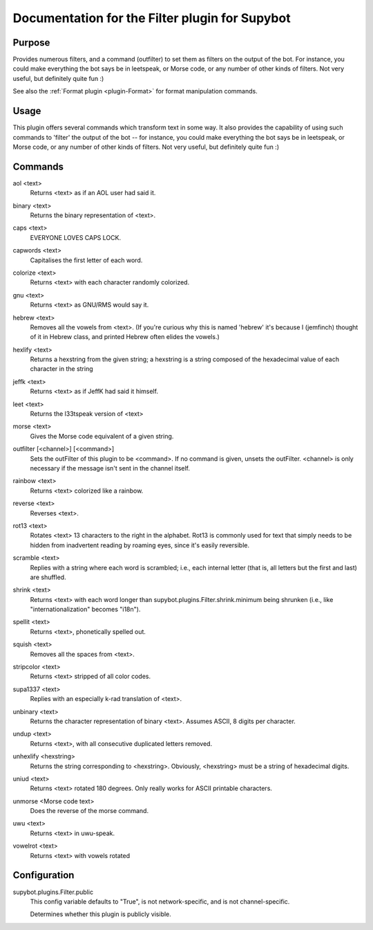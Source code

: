 .. _plugin-Filter:

Documentation for the Filter plugin for Supybot
===============================================

Purpose
-------
Provides numerous filters, and a command (outfilter) to set them as filters on
the output of the bot.
For instance, you could make everything the bot says be
in leetspeak, or Morse code, or any number of other kinds of filters.
Not very useful, but definitely quite fun :)

See also the :ref:`Format plugin <plugin-Format>` for format manipulation
commands.

Usage
-----
This plugin offers several commands which transform text in some way.
It also provides the capability of using such commands to 'filter' the
output of the bot -- for instance, you could make everything the bot says
be in leetspeak, or Morse code, or any number of other kinds of filters.
Not very useful, but definitely quite fun :)

.. _commands-Filter:

Commands
--------
.. _command-filter-aol:

aol <text>
  Returns <text> as if an AOL user had said it.

.. _command-filter-binary:

binary <text>
  Returns the binary representation of <text>.

.. _command-filter-caps:

caps <text>
  EVERYONE LOVES CAPS LOCK.

.. _command-filter-capwords:

capwords <text>
  Capitalises the first letter of each word.

.. _command-filter-colorize:

colorize <text>
  Returns <text> with each character randomly colorized.

.. _command-filter-gnu:

gnu <text>
  Returns <text> as GNU/RMS would say it.

.. _command-filter-hebrew:

hebrew <text>
  Removes all the vowels from <text>. (If you're curious why this is named 'hebrew' it's because I (jemfinch) thought of it in Hebrew class, and printed Hebrew often elides the vowels.)

.. _command-filter-hexlify:

hexlify <text>
  Returns a hexstring from the given string; a hexstring is a string composed of the hexadecimal value of each character in the string

.. _command-filter-jeffk:

jeffk <text>
  Returns <text> as if JeffK had said it himself.

.. _command-filter-leet:

leet <text>
  Returns the l33tspeak version of <text>

.. _command-filter-morse:

morse <text>
  Gives the Morse code equivalent of a given string.

.. _command-filter-outfilter:

outfilter [<channel>] [<command>]
  Sets the outFilter of this plugin to be <command>. If no command is given, unsets the outFilter. <channel> is only necessary if the message isn't sent in the channel itself.

.. _command-filter-rainbow:

rainbow <text>
  Returns <text> colorized like a rainbow.

.. _command-filter-reverse:

reverse <text>
  Reverses <text>.

.. _command-filter-rot13:

rot13 <text>
  Rotates <text> 13 characters to the right in the alphabet. Rot13 is commonly used for text that simply needs to be hidden from inadvertent reading by roaming eyes, since it's easily reversible.

.. _command-filter-scramble:

scramble <text>
  Replies with a string where each word is scrambled; i.e., each internal letter (that is, all letters but the first and last) are shuffled.

.. _command-filter-shrink:

shrink <text>
  Returns <text> with each word longer than supybot.plugins.Filter.shrink.minimum being shrunken (i.e., like "internationalization" becomes "i18n").

.. _command-filter-spellit:

spellit <text>
  Returns <text>, phonetically spelled out.

.. _command-filter-squish:

squish <text>
  Removes all the spaces from <text>.

.. _command-filter-stripcolor:

stripcolor <text>
  Returns <text> stripped of all color codes.

.. _command-filter-supa1337:

supa1337 <text>
  Replies with an especially k-rad translation of <text>.

.. _command-filter-unbinary:

unbinary <text>
  Returns the character representation of binary <text>. Assumes ASCII, 8 digits per character.

.. _command-filter-undup:

undup <text>
  Returns <text>, with all consecutive duplicated letters removed.

.. _command-filter-unhexlify:

unhexlify <hexstring>
  Returns the string corresponding to <hexstring>. Obviously, <hexstring> must be a string of hexadecimal digits.

.. _command-filter-uniud:

uniud <text>
  Returns <text> rotated 180 degrees. Only really works for ASCII printable characters.

.. _command-filter-unmorse:

unmorse <Morse code text>
  Does the reverse of the morse command.

.. _command-filter-uwu:

uwu <text>
  Returns <text> in uwu-speak.

.. _command-filter-vowelrot:

vowelrot <text>
  Returns <text> with vowels rotated

.. _conf-Filter:

Configuration
-------------

.. _conf-supybot.plugins.Filter.public:

supybot.plugins.Filter.public
  This config variable defaults to "True", is not network-specific, and is  not channel-specific.

  Determines whether this plugin is publicly visible.

